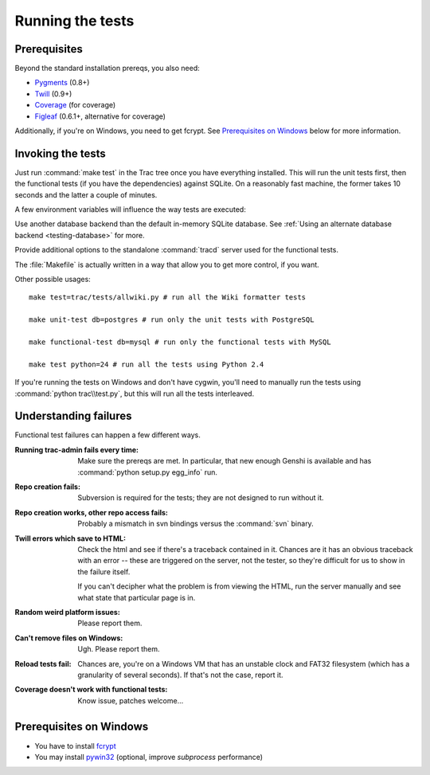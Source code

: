 .. index::
    pair: tests; prerequisites

Running the tests
=================

Prerequisites
-------------

Beyond the standard installation prereqs, you also need:

* `Pygments <http://pygments.org/>`_ (0.8+)
* `Twill <http://twill.idyll.org/>`_ (0.9+)
* `Coverage <http://nedbatchelder.com/code/coverage/>`_ (for coverage)
* `Figleaf <http://darcs.idyll.org/~t/projects/figleaf/doc/>`_ (0.6.1+, alternative for coverage)

Additionally, if you're on Windows, you need to get fcrypt.  See
`Prerequisites on Windows`_ below for more information.

.. index::
    pair: tests; running

Invoking the tests
------------------

Just run :command:`make test` in the Trac tree once you have
everything installed.  This will run the unit tests first, then the
functional tests (if you have the dependencies) against SQLite.  On a
reasonably fast machine, the former takes 10 seconds and the latter a
couple of minutes.

A few environment variables will influence the way tests are executed:

.. envvar:: TRAC_TEST_DB_URI

Use another database backend than the default in-memory SQLite
database.  See :ref:`Using an alternate database backend
<testing-database>` for more.

.. envvar:: TRAC_TEST_TRACD_OPTIONS

Provide additional options to the standalone
:command:`tracd` server used for the functional tests.

The :file:`Makefile` is actually written in a way that allow you to
get more control, if you want.

Other possible usages::

  make test=trac/tests/allwiki.py # run all the Wiki formatter tests

  make unit-test db=postgres # run only the unit tests with PostgreSQL

  make functional-test db=mysql # run only the functional tests with MySQL

  make test python=24 # run all the tests using Python 2.4

If you're running the tests on Windows and don't have cygwin, you'll
need to manually run the tests using :command:`python trac\\test.py`,
but this will run all the tests interleaved.


Understanding failures
----------------------

Functional test failures can happen a few different ways.

:Running trac-admin fails every time:

    Make sure the prereqs are met.  In particular, that new enough
    Genshi is available and has :command:`python setup.py egg_info`
    run.

:Repo creation fails:

    Subversion is required for the tests; they are not designed to run
    without it.

:Repo creation works, other repo access fails:

    Probably a mismatch in svn bindings versus the :command:`svn`
    binary.

:Twill errors which save to HTML:

    Check the html and see if there's a traceback contained in it.
    Chances are it has an obvious traceback with an error -- these are
    triggered on the server, not the tester, so they're difficult for
    us to show in the failure itself.

    If you can't decipher what the problem is from viewing the HTML,
    run the server manually and see what state that particular page is
    in.

:Random weird platform issues:

    Please report them.

:Can't remove files on Windows:

    Ugh.  Please report them.

:Reload tests fail:

    Chances are, you're on a Windows VM that has an unstable clock and
    FAT32 filesystem (which has a granularity of several seconds).  If
    that's not the case, report it.

:Coverage doesn't work with functional tests:

    Know issue, patches welcome...


Prerequisites on Windows
------------------------

* You have to install fcrypt_
* You may install pywin32_ (optional, improve `subprocess` performance)

.. _pywin32: http://sourceforge.net/projects/pywin32/
.. _fcrypt: http://carey.geek.nz/code/python-fcrypt/

